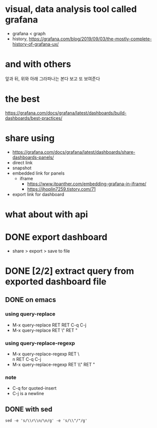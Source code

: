 * visual, data analysis tool called grafana

- grafana < graph
- history, https://grafana.com/blog/2019/09/03/the-mostly-complete-history-of-grafana-ux/

* and with others

앞과 뒤, 위와 아래
그라파나는 본다
보고 또 보여준다

* the best

https://grafana.com/docs/grafana/latest/dashboards/build-dashboards/best-practices/

* share using

- https://grafana.com/docs/grafana/latest/dashboards/share-dashboards-panels/
- direct link
- snapshot
- embedded link for panels
  - iframe
    - https://www.itpanther.com/embedding-grafana-in-iframe/
    - https://jhoplin7259.tistory.com/71
- export link for dashboard

* what about with api
* DONE export dashboard 

- share > export > save to file

* DONE [2/2] extract query from exported dashboard file

** DONE on emacs

*** using query-replace

- M-x query-replace RET \r\n RET C-q C-j
- M-x query-replace RET \" RET "

*** using query-replace-regexp

- M-x query-replace-regexp RET \\r\\n RET C-q C-j
- M-x query-replace-regexp RET \\" RET "

*** note

- C-q for quoted-insert
- C-j is a newline

** DONE with sed

#+BEGIN_SRC 
sed -e 's/\\r\\n/\n/g' -e 's/\\"/"/g' 
#+END_SRC
